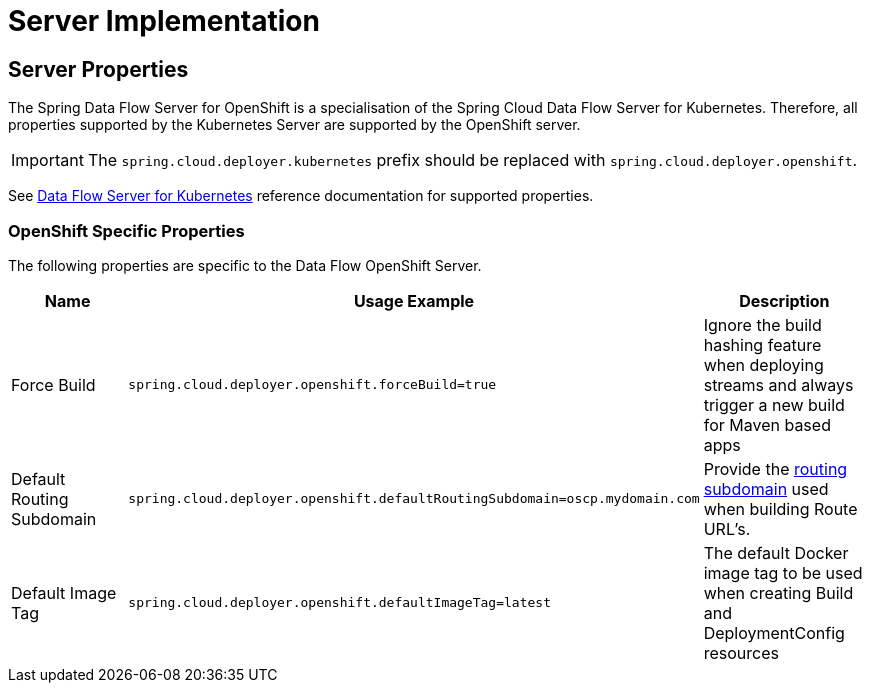 [[server]]
= Server Implementation

== Server Properties

The Spring Data Flow Server for OpenShift is a specialisation of the Spring Cloud Data Flow Server for Kubernetes.
Therefore, all properties supported by the Kubernetes Server are supported by the OpenShift server.

IMPORTANT: The `spring.cloud.deployer.kubernetes` prefix should be replaced with `spring.cloud.deployer.openshift`.

See http://docs.spring.io/spring-cloud-dataflow-server-kubernetes/docs/{scdf-server-kubernetes-version}/reference/html/[Data Flow Server for Kubernetes] reference documentation for supported properties.

=== OpenShift Specific Properties

The following properties are specific to the Data Flow OpenShift Server.

|===
|Name |Usage Example |Description

|Force Build
|`spring.cloud.deployer.openshift.forceBuild=true`
|Ignore the build hashing feature when deploying streams and always trigger a new build for Maven based apps

|Default Routing Subdomain
|`spring.cloud.deployer.openshift.defaultRoutingSubdomain=oscp.mydomain.com`
|Provide the https://docs.openshift.org/latest/install_config/router/default_haproxy_router.html#customizing-the-default-routing-subdomain[routing subdomain] used when building Route URL's.

|Default Image Tag
|`spring.cloud.deployer.openshift.defaultImageTag=latest`
|The default Docker image tag to be used when creating Build and DeploymentConfig resources
|===
